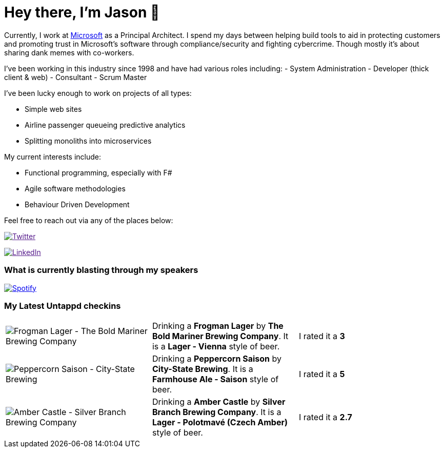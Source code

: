 ﻿# Hey there, I'm Jason 👋

Currently, I work at https://microsoft.com[Microsoft] as a Principal Architect. I spend my days between helping build tools to aid in protecting customers and promoting trust in Microsoft's software through compliance/security and fighting cybercrime. Though mostly it's about sharing dank memes with co-workers. 

I've been working in this industry since 1998 and have had various roles including: 
- System Administration
- Developer (thick client & web)
- Consultant
- Scrum Master

I've been lucky enough to work on projects of all types:

- Simple web sites
- Airline passenger queueing predictive analytics
- Splitting monoliths into microservices

My current interests include:

- Functional programming, especially with F#
- Agile software methodologies
- Behaviour Driven Development

Feel free to reach out via any of the places below:

image:https://img.shields.io/twitter/follow/jtucker?style=flat-square&color=blue["Twitter",link="https://twitter.com/jtucker]

image:https://img.shields.io/badge/LinkedIn-Let's%20Connect-blue["LinkedIn",link="https://linkedin.com/in/jatucke]

### What is currently blasting through my speakers

image:https://spotify-github-profile.vercel.app/api/view?uid=soulposition&cover_image=true&theme=novatorem&bar_color=c43c3c&bar_color_cover=true["Spotify",link="https://github.com/kittinan/spotify-github-profile"]

### My Latest Untappd checkins

|====
// untappd beer
| image:https://images.untp.beer/crop?width=200&height=200&stripmeta=true&url=https://untappd.s3.amazonaws.com/photos/2024_09_14/49d69d6c7b34b40ac7a0f928b48d93c5_c_1417595707_raw.jpg[Frogman Lager - The Bold Mariner Brewing Company] | Drinking a *Frogman Lager* by *The Bold Mariner Brewing Company*. It is a *Lager - Vienna* style of beer. | I rated it a *3*
| image:https://images.untp.beer/crop?width=200&height=200&stripmeta=true&url=https://untappd.s3.amazonaws.com/photos/2024_09_07/f57fb830735aab7ddd1cdd4f0a411c70_c_1415287026_raw.jpg[Peppercorn Saison - City-State Brewing] | Drinking a *Peppercorn Saison* by *City-State Brewing*. It is a *Farmhouse Ale - Saison* style of beer. | I rated it a *5*
| image:https://images.untp.beer/crop?width=200&height=200&stripmeta=true&url=https://untappd.s3.amazonaws.com/photos/2024_09_02/90af594405e2de457831aa68651ca8d5_c_1414335072_raw.jpg[Amber Castle - Silver Branch Brewing Company] | Drinking a *Amber Castle* by *Silver Branch Brewing Company*. It is a *Lager - Polotmavé (Czech Amber)* style of beer. | I rated it a *2.7*
// untappd end

